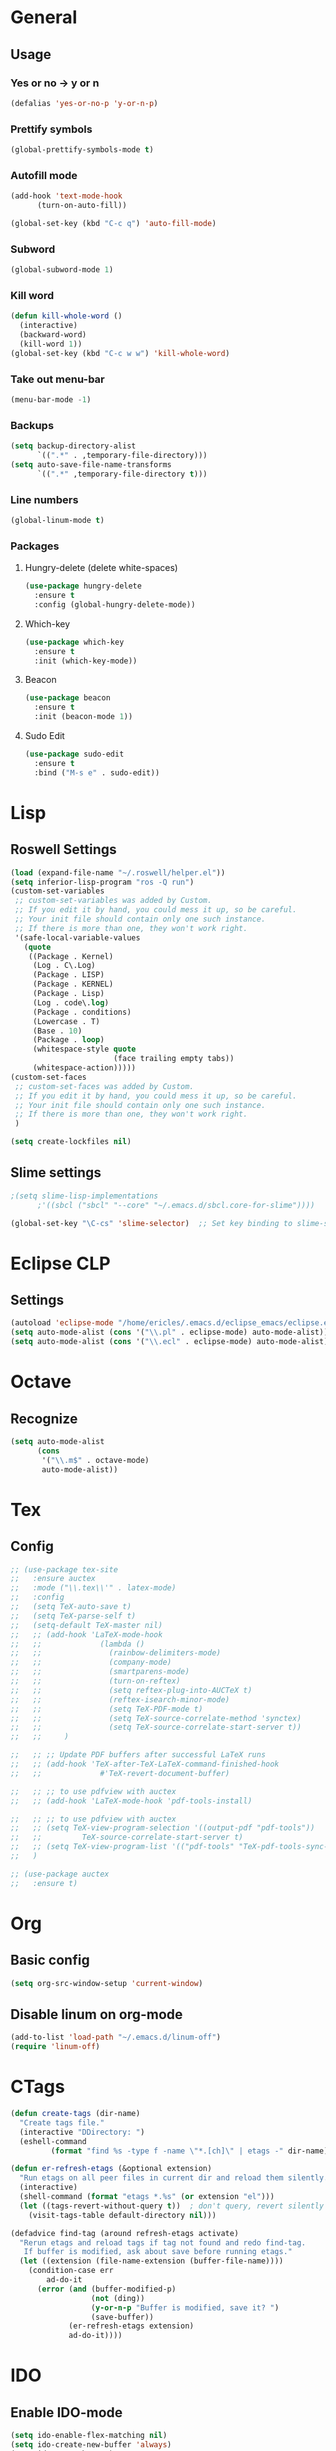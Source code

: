 * General
** Usage
*** Yes or no -> y or n
#+BEGIN_SRC emacs-lisp
  (defalias 'yes-or-no-p 'y-or-n-p)
#+END_SRC
*** Prettify symbols
#+BEGIN_SRC emacs-lisp
(global-prettify-symbols-mode t)
#+END_SRC
*** Autofill mode
#+BEGIN_SRC emacs-lisp
(add-hook 'text-mode-hook
	  (turn-on-auto-fill))

(global-set-key (kbd "C-c q") 'auto-fill-mode)
#+END_SRC
*** Subword
#+BEGIN_SRC emacs-lisp
(global-subword-mode 1)
#+END_SRC
*** Kill word
#+BEGIN_SRC emacs-lisp
  (defun kill-whole-word ()
    (interactive)
    (backward-word)
    (kill-word 1))
  (global-set-key (kbd "C-c w w") 'kill-whole-word)
#+END_SRC
*** Take out menu-bar
#+BEGIN_SRC emacs-lisp
  (menu-bar-mode -1)
#+END_SRC

*** Backups
#+BEGIN_SRC emacs-lisp
  (setq backup-directory-alist
        `((".*" . ,temporary-file-directory)))
  (setq auto-save-file-name-transforms
        `((".*" ,temporary-file-directory t)))
#+END_SRC

*** Line numbers
#+BEGIN_SRC emacs-lisp
  (global-linum-mode t)
#+END_SRC 
*** Packages
**** Hungry-delete (delete white-spaces)
#+BEGIN_SRC emacs-lisp
  (use-package hungry-delete
    :ensure t
    :config (global-hungry-delete-mode))
#+END_SRC

**** Which-key
#+BEGIN_SRC emacs-lisp
(use-package which-key
  :ensure t
  :init (which-key-mode))
#+END_SRC

**** Beacon
#+BEGIN_SRC emacs-lisp
(use-package beacon
  :ensure t
  :init (beacon-mode 1))
#+END_SRC

**** Sudo Edit
#+BEGIN_SRC emacs-lisp
  (use-package sudo-edit
    :ensure t
    :bind ("M-s e" . sudo-edit))
#+END_SRC
* Lisp
** Roswell Settings

#+BEGIN_SRC emacs-lisp
  (load (expand-file-name "~/.roswell/helper.el"))
  (setq inferior-lisp-program "ros -Q run")
  (custom-set-variables
   ;; custom-set-variables was added by Custom.
   ;; If you edit it by hand, you could mess it up, so be careful.
   ;; Your init file should contain only one such instance.
   ;; If there is more than one, they won't work right.
   '(safe-local-variable-values
     (quote
      ((Package . Kernel)
       (Log . C\.Log)
       (Package . LISP)
       (Package . KERNEL)
       (Package . Lisp)
       (Log . code\.log)
       (Package . conditions)
       (Lowercase . T)
       (Base . 10)
       (Package . loop)
       (whitespace-style quote
                         (face trailing empty tabs))
       (whitespace-action)))))
  (custom-set-faces
   ;; custom-set-faces was added by Custom.
   ;; If you edit it by hand, you could mess it up, so be careful.
   ;; Your init file should contain only one such instance.
   ;; If there is more than one, they won't work right.
   )

  (setq create-lockfiles nil)
#+END_SRC

** Slime settings
#+BEGIN_SRC emacs-lisp
  ;(setq slime-lisp-implementations
        ;'((sbcl ("sbcl" "--core" "~/.emacs.d/sbcl.core-for-slime"))))

  (global-set-key "\C-cs" 'slime-selector)  ;; Set key binding to slime-selector
#+END_SRC
* Eclipse CLP
** Settings
#+BEGIN_SRC emacs-lisp
  (autoload 'eclipse-mode "/home/ericles/.emacs.d/eclipse_emacs/eclipse.el" "ECLIPSE editing mode" t)
  (setq auto-mode-alist (cons '("\\.pl" . eclipse-mode) auto-mode-alist))
  (setq auto-mode-alist (cons '("\\.ecl" . eclipse-mode) auto-mode-alist))
#+END_SRC
* Octave
** Recognize
#+BEGIN_SRC emacs-lisp
  (setq auto-mode-alist
        (cons
         '("\\.m$" . octave-mode)
         auto-mode-alist))
#+END_SRC
* Tex
** Config
#+BEGIN_SRC emacs-lisp
  ;; (use-package tex-site
  ;;   :ensure auctex
  ;;   :mode ("\\.tex\\'" . latex-mode)
  ;;   :config
  ;;   (setq TeX-auto-save t)
  ;;   (setq TeX-parse-self t)
  ;;   (setq-default TeX-master nil)
  ;;   ;; (add-hook 'LaTeX-mode-hook
  ;;   ;;             (lambda ()
  ;;   ;;               (rainbow-delimiters-mode)
  ;;   ;;               (company-mode)
  ;;   ;;               (smartparens-mode)
  ;;   ;;               (turn-on-reftex)
  ;;   ;;               (setq reftex-plug-into-AUCTeX t)
  ;;   ;;               (reftex-isearch-minor-mode)
  ;;   ;;               (setq TeX-PDF-mode t)
  ;;   ;;               (setq TeX-source-correlate-method 'synctex)
  ;;   ;;               (setq TeX-source-correlate-start-server t))
  ;;   ;;     )

  ;;   ;; ;; Update PDF buffers after successful LaTeX runs
  ;;   ;; (add-hook 'TeX-after-TeX-LaTeX-command-finished-hook
  ;;   ;;             #'TeX-revert-document-buffer)

  ;;   ;; ;; to use pdfview with auctex
  ;;   ;; (add-hook 'LaTeX-mode-hook 'pdf-tools-install)

  ;;   ;; ;; to use pdfview with auctex
  ;;   ;; (setq TeX-view-program-selection '((output-pdf "pdf-tools"))
  ;;   ;;         TeX-source-correlate-start-server t)
  ;;   ;; (setq TeX-view-program-list '(("pdf-tools" "TeX-pdf-tools-sync-view")))
  ;;   )

  ;; (use-package auctex
  ;;   :ensure t)
#+END_SRC
* Org
** Basic config
#+BEGIN_SRC emacs-lisp
(setq org-src-window-setup 'current-window)
#+END_SRC
** Disable linum on org-mode
#+BEGIN_SRC emacs-lisp
(add-to-list 'load-path "~/.emacs.d/linum-off")
(require 'linum-off)
#+END_SRC
* CTags
#+BEGIN_SRC emacs-lisp
  (defun create-tags (dir-name)
    "Create tags file."
    (interactive "DDirectory: ")
    (eshell-command
           (format "find %s -type f -name \"*.[ch]\" | etags -" dir-name)))

  (defun er-refresh-etags (&optional extension)
    "Run etags on all peer files in current dir and reload them silently."
    (interactive)
    (shell-command (format "etags *.%s" (or extension "el")))
    (let ((tags-revert-without-query t))  ; don't query, revert silently
      (visit-tags-table default-directory nil)))

  (defadvice find-tag (around refresh-etags activate)
    "Rerun etags and reload tags if tag not found and redo find-tag.              
     If buffer is modified, ask about save before running etags."
    (let ((extension (file-name-extension (buffer-file-name))))
      (condition-case err
          ad-do-it
        (error (and (buffer-modified-p)
                    (not (ding))
                    (y-or-n-p "Buffer is modified, save it? ")
                    (save-buffer))
               (er-refresh-etags extension)
               ad-do-it))))
#+END_SRC
* IDO
** Enable IDO-mode
#+BEGIN_SRC emacs-lisp
  (setq ido-enable-flex-matching nil)
  (setq ido-create-new-buffer 'always)
  (setq ido-everywhere t)
  (ido-mode 1)
#+END_SRC

** IDO-vertical
#+BEGIN_SRC emacs-lisp
  (use-package ido-vertical-mode
    :ensure t
    :init
    (ido-vertical-mode 1))
  (setq ido-vertical-define-keys 'C-n-and-C-p-only)
#+END_SRC

** Smex
#+BEGIN_SRC emacs-lisp
  (use-package smex
    :ensure t
    :init (smex-initialize)
    :bind
    ("M-x" . smex))
#+END_SRC
** Switct-buffer
#+BEGIN_SRC emacs-lisp
  (global-set-key (kbd "C-x C-b") 'ido-switch-buffer)
#+END_SRC

* Buffers
** Enable ibuffer
#+BEGIN_SRC emacs-lisp
(global-set-key (kbd "C-x b") 'ibuffer)
#+END_SRC


* Config edit/reload
** Edit
#+BEGIN_SRC emacs-lisp
  (defun config-visit ()
    (interactive)
    (find-file "~/.emacs.d/config.org"))
  (global-set-key (kbd "C-c e") 'config-visit)
#+END_SRC
** Reload
#+BEGIN_SRC emacs-lisp
  (defun config-reload ()
    (interactive)
    (org-babel-load-file (expand-file-name "~/.emacs.d/config.org")))
  (global-set-key (kbd "C-c r") 'config-reload) 
#+END_SRC

* Avy
#+BEGIN_SRC emacs-lisp
  (use-package avy
               :ensure t
               :bind
               ("M-s" . avy-goto-char))
#+END_SRC
